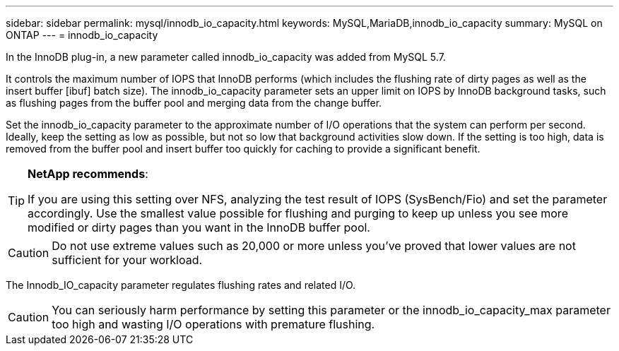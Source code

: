 ---
sidebar: sidebar
permalink: mysql/innodb_io_capacity.html
keywords: MySQL,MariaDB,innodb_io_capacity
summary: MySQL on ONTAP
---
= innodb_io_capacity

[.lead]
In the InnoDB plug-in, a new parameter called innodb_io_capacity was added from MySQL 5.7. 

It controls the maximum number of IOPS that InnoDB performs (which includes the flushing rate of dirty pages as well as the insert buffer [ibuf] batch size). The innodb_io_capacity parameter sets an upper limit on IOPS by InnoDB background tasks, such as flushing pages from the buffer pool and merging data from the change buffer.  

Set the innodb_io_capacity parameter to the approximate number of I/O operations that the system can perform per second. Ideally, keep the setting as low as possible, but not so low that background activities slow down. If the setting is too high, data is removed from the buffer pool and insert buffer too quickly for caching to provide a significant benefit. 

[TIP]
====
*NetApp recommends*:

If you are using this setting over NFS, analyzing the test result of IOPS (SysBench/Fio) and set the parameter accordingly. Use the smallest value possible for flushing and purging to keep up unless you see more modified or dirty pages than you want in the InnoDB buffer pool.
====

[CAUTION]
Do not use extreme values such as 20,000 or more unless you've proved that lower values are not sufficient for your workload. 

The Innodb_IO_capacity parameter regulates flushing rates and related I/O. 

[CAUTION]
You can seriously harm performance by setting this parameter or the innodb_io_capacity_max parameter too high and wasting I/O operations with premature flushing.